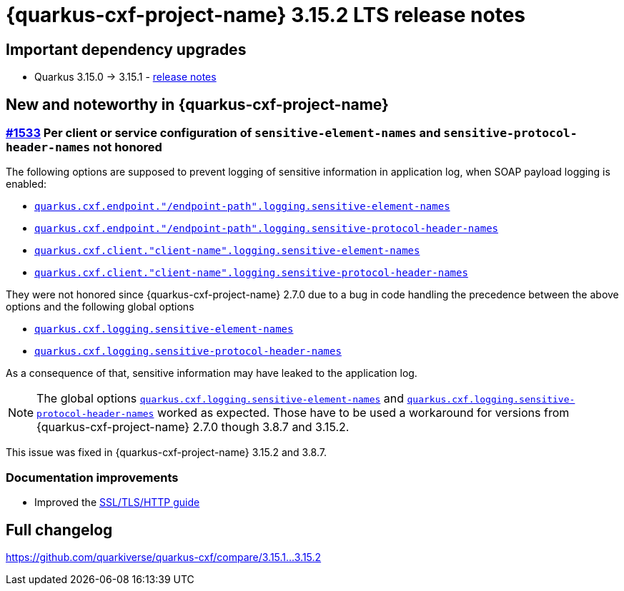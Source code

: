 = {quarkus-cxf-project-name} 3.15.2 LTS release notes

== Important dependency upgrades

* Quarkus 3.15.0 -> 3.15.1 - https://quarkus.io/blog/quarkus-3-15-1-released/[release notes]

== New and noteworthy in {quarkus-cxf-project-name}

=== https://github.com/quarkiverse/quarkus-cxf/issues/1533[#1533] Per client or service configuration of `sensitive-element-names` and `sensitive-protocol-header-names` not honored

The following options are supposed to prevent logging of sensitive information in application log,
when SOAP payload logging is enabled:

* `xref:reference/extensions/quarkus-cxf.adoc#quarkus-cxf_quarkus-cxf-endpoint-endpoint-path-logging-sensitive-element-names[quarkus.cxf.endpoint."/endpoint-path".logging.sensitive-element-names]`
* `xref:reference/extensions/quarkus-cxf.adoc#quarkus-cxf_quarkus-cxf-endpoint-endpoint-path-logging-sensitive-protocol-header-names[quarkus.cxf.endpoint."/endpoint-path".logging.sensitive-protocol-header-names]`
* `xref:reference/extensions/quarkus-cxf.adoc#quarkus-cxf_quarkus-cxf-client-client-name-logging-sensitive-element-names[quarkus.cxf.client."client-name".logging.sensitive-element-names]`
* `xref:reference/extensions/quarkus-cxf.adoc#quarkus-cxf_quarkus-cxf-client-client-name-logging-sensitive-protocol-header-names[quarkus.cxf.client."client-name".logging.sensitive-protocol-header-names]`

They were not honored since {quarkus-cxf-project-name} 2.7.0 due to a bug in code handling the precedence between the above options and the following global options

* `xref:reference/extensions/quarkus-cxf.adoc#quarkus-cxf_quarkus-cxf-logging-sensitive-element-names[quarkus.cxf.logging.sensitive-element-names]`
* `xref:reference/extensions/quarkus-cxf.adoc#quarkus-cxf_quarkus-cxf-logging-sensitive-protocol-header-names[quarkus.cxf.logging.sensitive-protocol-header-names]`

As a consequence of that, sensitive information may have leaked to the application log.

[NOTE]
====
The global options `xref:reference/extensions/quarkus-cxf.adoc#quarkus-cxf_quarkus-cxf-logging-sensitive-element-names[quarkus.cxf.logging.sensitive-element-names]`
and `xref:reference/extensions/quarkus-cxf.adoc#quarkus-cxf_quarkus-cxf-logging-sensitive-protocol-header-names[quarkus.cxf.logging.sensitive-protocol-header-names]`
worked as expected.
Those have to be used a workaround for versions from {quarkus-cxf-project-name} 2.7.0 though 3.8.7 and 3.15.2.
====

This issue was fixed in {quarkus-cxf-project-name} 3.15.2 and 3.8.7.

=== Documentation improvements

* Improved the xref:user-guide/ssl.adoc[SSL/TLS/HTTP guide]

== Full changelog

https://github.com/quarkiverse/quarkus-cxf/compare/3.15.1+++...+++3.15.2
